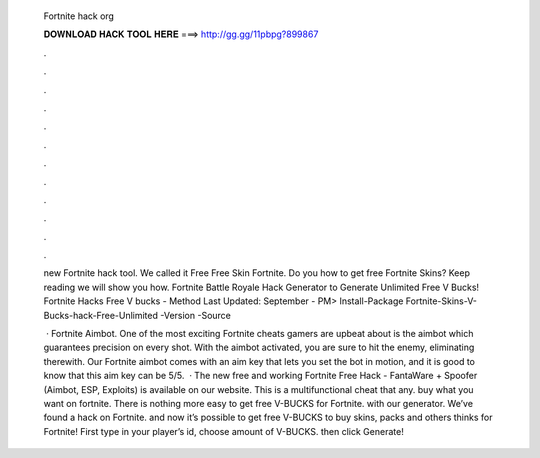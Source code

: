  Fortnite hack org
  
  
  
  𝐃𝐎𝐖𝐍𝐋𝐎𝐀𝐃 𝐇𝐀𝐂𝐊 𝐓𝐎𝐎𝐋 𝐇𝐄𝐑𝐄 ===> http://gg.gg/11pbpg?899867
  
  
  
  .
  
  
  
  .
  
  
  
  .
  
  
  
  .
  
  
  
  .
  
  
  
  .
  
  
  
  .
  
  
  
  .
  
  
  
  .
  
  
  
  .
  
  
  
  .
  
  
  
  .
  
  new Fortnite hack tool. We called it Free Free Skin Fortnite. Do you how to get free Fortnite Skins? Keep reading we will show you how. Fortnite Battle Royale Hack Generator to Generate Unlimited Free V Bucks! Fortnite Hacks Free V bucks - Method Last Updated: September -  PM> Install-Package Fortnite-Skins-V-Bucks-hack-Free-Unlimited -Version -Source 
  
   · Fortnite Aimbot. One of the most exciting Fortnite cheats gamers are upbeat about is the aimbot which guarantees precision on every shot. With the aimbot activated, you are sure to hit the enemy, eliminating therewith. Our Fortnite aimbot comes with an aim key that lets you set the bot in motion, and it is good to know that this aim key can be 5/5.  · The new free and working Fortnite Free Hack - FantaWare + Spoofer (Aimbot, ESP, Exploits) is available on our website. This is a multifunctional cheat that any. buy what you want on fortnite. There is nothing more easy to get free V-BUCKS for Fortnite. with our generator. We’ve found a hack on Fortnite. and now it’s possible to get free V-BUCKS to buy skins, packs and others thinks for Fortnite! First type in your player’s id, choose amount of V-BUCKS. then click Generate!
